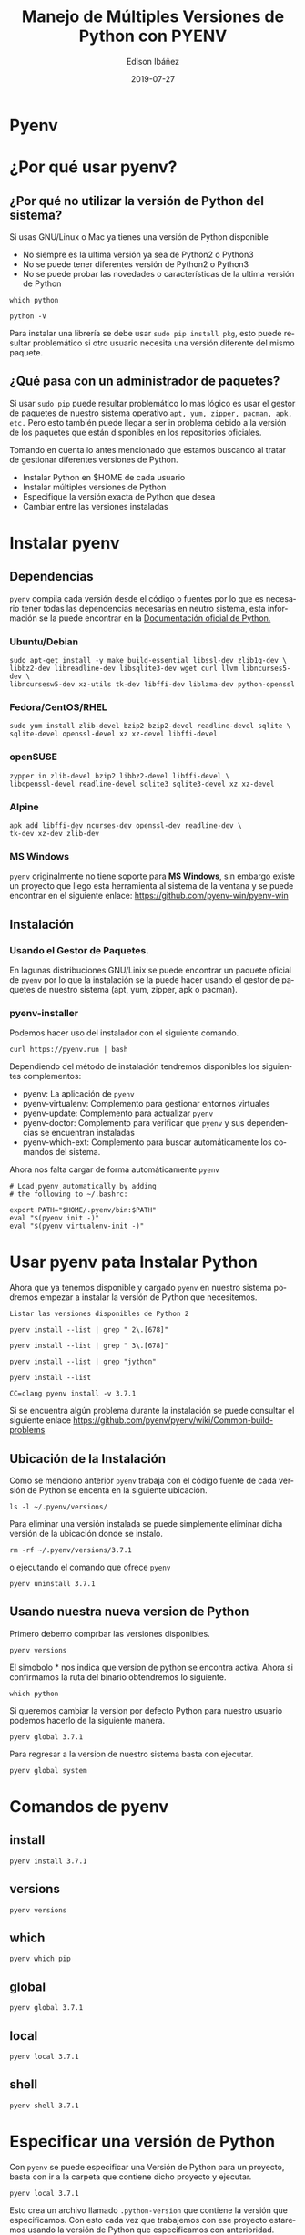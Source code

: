 #+TITLE: Manejo de Múltiples Versiones de Python con PYENV
#+AUTHOR: Edison Ibáñez
#+EMAIL: arkhan@disroot.org
#+DATE: 2019-07-27
#+LANGUAGE: es
#+DESCRIPTION: Manejo de Múltiples Versiones de Python con PYENV
#+OPTIONS: num:t toc:nil ::t |:t ^:{} -:t f:t *:t <:t
#+OPTIONS: tex:t d:nil todo:t pri:nil tags:nil
#+OPTIONS: timestamp:t
#+PROPERTY: header-args :eval never-export

* Pyenv
#+attr_org: :width 1200
[[file:img/Getting-Started-With-pyenv_Watermarked.jpg]]
* ¿Por qué usar pyenv?
** ¿Por qué no utilizar la versión de Python del sistema?
Si usas GNU/Linux o Mac ya tienes una versión de Python disponible
- No siempre es la ultima versión ya sea de Python2 o Python3
- No se puede tener diferentes versión de Python2 o Python3
- No se puede probar las novedades o características de la ultima versión de
  Python

#+NAME: Ruta del binario de Python
#+BEGIN_SRC shell  :results outputs raw
which python
#+END_SRC

#+NAME: Version de Python Disponible
#+BEGIN_SRC shell :results outputs raw
python -V
#+END_SRC

Para instalar una librería se debe usar ~sudo pip install pkg~, esto puede
resultar problemático si otro usuario necesita una versión diferente del mismo
paquete.

** ¿Qué pasa con un administrador de paquetes?
Si usar ~sudo pip~ puede resultar problemático lo mas lógico es usar el gestor
de paquetes de nuestro sistema operativo ~apt, yum, zipper, pacman, apk, etc.~
Pero esto también puede llegar a ser in problema debido a la versión de los
paquetes que están disponibles en los repositorios oficiales.

Tomando en cuenta lo antes mencionado que estamos buscando al tratar de
gestionar diferentes versiones de Python.
- Instalar Python en $HOME de cada usuario
- Instalar múltiples versiones de Python
- Especifique la versión exacta de Python que desea
- Cambiar entre las versiones instaladas

* Instalar pyenv
** Dependencias
~pyenv~ compila cada versión desde el código o fuentes por lo que es necesario
tener todas las dependencias necesarias en neutro sistema, esta información se
la puede encontrar en la [[https://devguide.python.org/setup/#build-dependencies][Documentación oficial de Python.]]

*** Ubuntu/Debian
#+BEGIN_SRC shell :results outputs raw
sudo apt-get install -y make build-essential libssl-dev zlib1g-dev \
libbz2-dev libreadline-dev libsqlite3-dev wget curl llvm libncurses5-dev \
libncursesw5-dev xz-utils tk-dev libffi-dev liblzma-dev python-openssl
#+END_SRC

*** Fedora/CentOS/RHEL
#+BEGIN_SRC shell :results outputs raw
sudo yum install zlib-devel bzip2 bzip2-devel readline-devel sqlite \
sqlite-devel openssl-devel xz xz-devel libffi-devel
#+END_SRC
*** openSUSE
#+BEGIN_SRC shell :results outputs raw
zypper in zlib-devel bzip2 libbz2-devel libffi-devel \
libopenssl-devel readline-devel sqlite3 sqlite3-devel xz xz-devel
#+END_SRC
*** Alpine
#+BEGIN_SRC shell :results outputs raw
apk add libffi-dev ncurses-dev openssl-dev readline-dev \
tk-dev xz-dev zlib-dev
#+END_SRC
*** MS Windows
~pyenv~ originalmente no tiene soporte para *MS Windows*, sin embargo existe un
proyecto que llego esta herramienta al sistema de la ventana y se puede
encontrar en el siguiente enlace: [[https://github.com/pyenv-win/pyenv-win]]
** Instalación
*** Usando el Gestor de Paquetes.
En lagunas distribuciones GNU/Linix se puede encontrar un paquete oficial de
~pyenv~ por lo que la instalación se la puede hacer usando el gestor de paquetes
de nuestro sistema (apt, yum, zipper, apk o pacman).
*** pyenv-installer
Podemos hacer uso del instalador con el siguiente comando.
#+BEGIN_SRC shell :results outputs raw
curl https://pyenv.run | bash
#+END_SRC
Dependiendo del método de instalación tendremos disponibles los siguientes
complementos:
- pyenv: La aplicación de ~pyenv~
- pyenv-virtualenv: Complemento para gestionar entornos virtuales
- pyenv-update: Complemento para actualizar ~pyenv~
- pyenv-doctor: Complemento para verificar que ~pyenv~ y sus dependencias se
  encuentran instaladas
- pyenv-which-ext: Complemento para buscar automáticamente los comandos del
  sistema.

Ahora nos falta cargar de forma automáticamente ~pyenv~
#+BEGIN_SRC shell :results outputs raw
# Load pyenv automatically by adding
# the following to ~/.bashrc:

export PATH="$HOME/.pyenv/bin:$PATH"
eval "$(pyenv init -)"
eval "$(pyenv virtualenv-init -)"
#+END_SRC

* Usar pyenv pata Instalar Python
Ahora que ya tenemos disponible y cargado ~pyenv~ en nuestro sistema podremos
empezar a instalar la versión de Python que necesitemos.

: Listar las versiones disponibles de Python 2
#+BEGIN_SRC shell :results outputs raw
pyenv install --list | grep " 2\.[678]"
#+END_SRC

#+NAME: Listar las versiones disponibles de Python 3
#+BEGIN_SRC shell :results outputs raw
pyenv install --list | grep " 3\.[678]"
#+END_SRC

#+NAME: Listar las versiones disponibles de Jython
#+BEGIN_SRC shell :results outputs raw
pyenv install --list | grep "jython"
#+END_SRC

#+NAME: Listar todas las versiones disponibles de python
#+BEGIN_SRC shell :results outputs raw
pyenv install --list
#+END_SRC

#+NAME: Instalar Python 3.7.1
#+BEGIN_SRC shell :async :results outputs raw
CC=clang pyenv install -v 3.7.1
#+END_SRC

Si se encuentra algún problema durante la instalación se puede consultar el
siguiente enlace [[https://github.com/pyenv/pyenv/wiki/Common-build-problems]]

** Ubicación de la Instalación
Como se menciono anterior ~pyenv~ trabaja con el código fuente de cada versión
de Python se encenta en la siguiente ubicación.
#+BEGIN_SRC shell :results outputs raw
ls -l ~/.pyenv/versions/
#+END_SRC

Para eliminar una versión instalada se puede simplemente eliminar dicha versión
de la ubicación donde se instalo.
#+BEGIN_SRC shell :results outputs raw
rm -rf ~/.pyenv/versions/3.7.1
#+END_SRC

o ejecutando el comando que ofrece ~pyenv~
#+BEGIN_SRC shell :results outputs raw
pyenv uninstall 3.7.1
#+END_SRC

** Usando nuestra nueva version de Python
Primero debemo comprbar las versiones disponibles.
#+BEGIN_SRC shell :results outputs raw
pyenv versions
#+END_SRC

El simobolo * nos indica que version de python se encontra activa.
Ahora si confirmamos la ruta del binario obtendremos lo siguiente.
#+BEGIN_SRC shell :results outputs raw
which python
#+END_SRC

Si queremos cambiar la version por defecto Python para nuestro usuario podemos
hacerlo de la siguiente manera.
#+BEGIN_SRC shell :results outputs raw
pyenv global 3.7.1
#+END_SRC

Para regresar a la version de nuestro sistema basta con ejecutar.
#+BEGIN_SRC shell :results outputs raw
pyenv global system
#+END_SRC

* Comandos de pyenv
** install
#+BEGIN_SRC shell :results outputs raw
pyenv install 3.7.1
#+END_SRC
** versions
#+BEGIN_SRC shell :results outputs raw
pyenv versions
#+END_SRC
** which
#+BEGIN_SRC shell :results outputs raw
pyenv which pip
#+END_SRC
** global
#+BEGIN_SRC shell :results outputs raw
pyenv global 3.7.1
#+END_SRC
** local
#+BEGIN_SRC shell :results outputs raw
pyenv local 3.7.1
#+END_SRC
** shell
#+BEGIN_SRC shell :results outputs raw
pyenv shell 3.7.1
#+END_SRC
* Especificar una versión de Python
Con ~pyenv~ se puede especificar una Versión de Python para un proyecto, basta
con ir a la carpeta que contiene dicho proyecto y ejecutar.
#+BEGIN_SRC shell :results outputs raw
pyenv local 3.7.1
#+END_SRC

Esto crea un archivo llamado ~.python-version~ que contiene la versión que
especificamos.
Con esto cada vez que trabajemos con ese proyecto estaremos usando la versión de
Python que especificamos con anterioridad.

* Usando Entornos Virtuales con pyenv
** Crear Entornos Virtuales
Podemos tener Varios Entornos Virtaules de Python con una version especifica del
lenguage, usando el subcomando ~virtualenv~ seguido de la version de python y el
nombre del entorno virtual.
#+BEGIN_SRC shell :results outputs raw
pyenv virtualenv <python_version> <virtualenv>
#+END_SRC

#+BEGIN_SRC shell :results outputs raw
pyenv virtualenv 3.7.1 meetup
#+END_SRC
** Activando nuestro Entorno Virtual
Una vez creado el entorno solo nos falta especificar el entorno virtual en
nuestro proyecto.
#+BEGIN_SRC shell :results outputs raw
pyenv local <virtualenv>
#+END_SRC

#+BEGIN_SRC shell :results outputs raw
pyenv local meetup
#+END_SRC

* Enlaces externos
- [[https://realpython.com/intro-to-pyenv]]
- [[https://github.com/pyenv]]
- https://github.com/pyenv/pyenv
